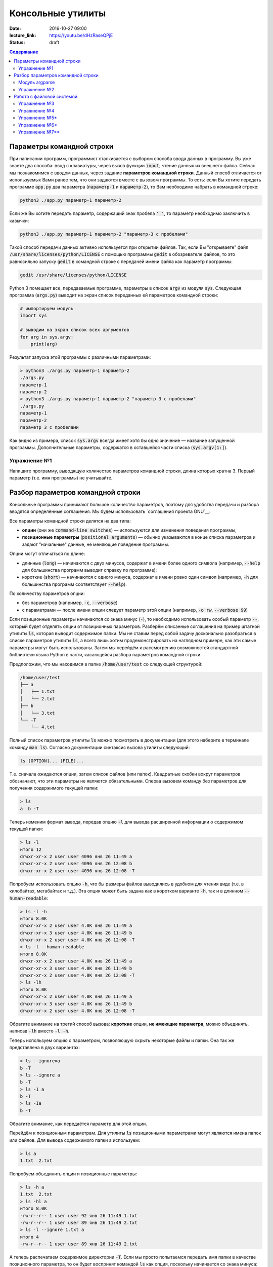 Консольные утилиты
##################

:date: 2016-10-27 09:00
:lecture_link: https://youtu.be/dHzRaseQPjE
:status: draft

.. default-role:: code
.. contents:: Содержание

Параметры командной строки
==========================

При написании программ, программист сталкивается с выбором способа ввода данных в программу.
Вы уже знаете два способа: ввод с клавиатуры, через вызов функции `input`; чтение данных из внешнего файла.
Сейчас мы познакомимся с вводом данных, через задание **параметров командной строки**.
Данный способ отличается от используемых Вами ранее тем, что они задаются вместе с вызовом программы.
То есть: если Вы хотите передать программе `app.py` два параметра (`параметр-1` и `параметр-2`), 
то Вам необходимо набрать в командной строке:

.. code-block:: bash

    python3 ./app.py параметр-1 параметр-2

Если же Вы хотите передать параметр, содержащий знак пробела `' '`, то параметр необходимо заключить в кавычки:

.. code-block:: bash

    python3 ./app.py параметр-1 параметр-2 "параметр-3 с пробелами"

Такой способ передачи данных активно используется при открытии файлов.
Так, если Вы "открываете" файл `/usr/share/licenses/python/LICENSE` с помощью программы `gedit`
в обозревателе файлов, то это равносильно запуску `gedit` в командной строке с передачей имени файла 
как параметр программы:

.. code-block:: bash

    gedit /usr/share/licenses/python/LICENSE


Python 3 помещает все, передаваемые программе, параметры в список `argv` из модуля `sys`.
Следующая программа (`args.py`) выводит на экран список переданных ей параметров командной строки:

.. code-block:: python

   # импортируем модуль
   import sys

   # выводим на экран список всех аргументов
   for arg in sys.argv:
       print(arg)

Результат запуска этой программы с различными параметрами:

.. code-block:: plain

   > python3 ./args.py параметр-1 параметр-2
   ./args.py
   параметр-1
   параметр-2
   > python3 ./args.py параметр-1 параметр-2 "параметр 3 с пробелами"
   ./args.py
   параметр-1
   параметр-2
   параметр 3 с пробелами

Как видно из примера, список `sys.argv` всегда имеет хотя бы одно значение — название запущенной программы.
Дополнительные параметры, содержатся в оставшейся части списка (`sys.argv[1:]`).


Упражнение №1
-------------

Напишите программу, выводящую количество параметров командной строки, длина
которых кратна 3. Первый параметр (т.е. имя программы) не учитывайте.

Разбор параметров командной строки
==================================

Консольные программы принимают большое количество параметров, поэтому для удобства
передачи и разбора вводятся определённые соглашения.
Мы будем использовать `соглашения проекта GNU`__:

.. __: http://www.gnu.org/software/libc/manual/html_node/Argument-Syntax.html

Все параметры командной строки делятся на два типа:

* **опции** (они же `command-line switches`) — используются для изменения поведения программы;

* **позиционные параметры** (`positional arguments`) —  обычно указываются в
  конце списка параметров и задают "начальные" данные, не меняющие поведение программы.

Опции могут отличаться по длине:

* длинные (`long`) — начинаются с двух минусов, содержат в имени более
  одного символа (например, `--help` для большинства программ выводит справку по программе);
* короткие (`short`) — начинаются с одного минуса, содержат в имени ровно
  один символ (например, `-h` для большинства программ соответствует `--help`).

По количеству параметров опции:

* без параметров (например, `-c`, `--verbose`)
* с параметрами — после имени опции следует параметр этой опции
  (например, `-o rw`, `--verbose 99`)
  
Если позиционные параметры начинаются со знака минус (`-`), то необходимо использовать
особый параметр `--`, который будет отделять опции от позиционных параметров.
Разберём описанные соглашения на пример штатной утилиты `ls`, которая выводит содержимое папки.
Мы не ставим перед собой задачу досконально разобраться в списке параметров
утилиты `ls`, а всего лишь хотим продемонстрировать на наглядном
примере, как эти самые параметры могут быть использованы. Затем мы перейдём к
рассмотрению возможностей стандартной библиотеки языка Python в части,
касающейся разбора параметров командной строки.

Предположим, что мы
находимся в папке `/home/user/test` со следующей структурой:

.. code-block:: text

   /home/user/test
   ├── a
   │   ├── 1.txt
   │   └── 2.txt
   ├── b
   │   └── 3.txt
   └── -T
       └── 4.txt


Полный список параметров утилиты `ls` можно посмотреть в документации (для
этого наберите в терминале команду `man ls`). Согласно документации синтаксис
вызова утилиты следующий:

.. code-block:: text

    ls [OPTION]... [FILE]...

Т.е. сначала ожидаются опции, затем список файлов (или папок). Квадратные скобки
вокруг параметров обозначают, что эти параметры не являются обязательными.
Сперва вызовем команду без параметров для получения содержимого текущей папки:

.. code-block:: text

   > ls
   a  b -T

Теперь изменим формат вывода, передав опцию `-l` для вывода расширенной информации о содержимом текущей папки:

.. code-block:: text

   > ls -l
   итого 12
   drwxr-xr-x 2 user user 4096 янв 26 11:49 a
   drwxr-xr-x 2 user user 4096 янв 26 12:08 b
   drwxr-xr-x 2 user user 4096 янв 26 12:08 -T


Попробуем использовать опцию `-h`, что бы размеры файлов выводились в удобном для чтения виде 
(т.е. в килобайтах, мегабайтах и т.д.). Эта опция может быть задана как в коротком варианте `-h`, так и в длинном
`--human-readable`:

.. code-block:: text

   > ls -l -h
   итого 8.0K
   drwxr-xr-x 2 user user 4.0K янв 26 11:49 a
   drwxr-xr-x 3 user user 4.0K янв 26 11:49 b
   drwxr-xr-x 2 user user 4.0K янв 26 12:08 -T
   > ls -l --human-readable
   итого 8.0K
   drwxr-xr-x 2 user user 4.0K янв 26 11:49 a
   drwxr-xr-x 3 user user 4.0K янв 26 11:49 b
   drwxr-xr-x 2 user user 4.0K янв 26 12:08 -T
   > ls -lh
   итого 8.0K
   drwxr-xr-x 2 user user 4.0K янв 26 11:49 a
   drwxr-xr-x 3 user user 4.0K янв 26 11:49 b
   drwxr-xr-x 2 user user 4.0K янв 26 12:08 -T

Обратите внимание на третий способ вызова: **короткие** опции, **не имеющие параметра**, 
можно объединять, написав `-lh` вместо `-l -h`.

Теперь используем опцию c параметром, позволяющую скрыть некоторые файлы и папки. Она так же
представлена в двух вариантах:

.. code-block:: text

   > ls --ignore=a
   b -T
   > ls --ignore a
   b -T
   > ls -I a
   b -T
   > ls -Ia
   b -T

Обратите внимание, как передаётся параметр для этой опции.

Перейдём к позиционным параметрам. Для утилиты `ls` позиционными параметрами
могут являются имена папок или файлов. Для вывода содержимого папки a используем:

.. code-block:: text

   > ls a
   1.txt  2.txt

Попробуем объединить опции и позиционные параметры:

.. code-block:: text

   > ls -h a
   1.txt  2.txt
   > ls -hl a
   итого 8.0K
   -rw-r--r-- 1 user user 92 янв 26 11:49 1.txt
   -rw-r--r-- 1 user user 89 янв 26 11:49 2.txt
   > ls -l --ignore 1.txt a
   итого 4
   -rw-r--r-- 1 user user 89 янв 26 11:49 2.txt

А теперь распечатаем содержимое директории `-T`. Если мы просто попытаемся
передать имя папки в качестве позиционного параметра, то он будет воспринят
командой `ls` как опция, поскольку начинается со знака минуса:

.. code-block:: text

   > ls -T
   ls: ключ должен использоваться с аргументом — «T»
   По команде «ls --help» можно получить дополнительную информацию.

Поэтому для отделения опций от позиционных параметров нужно использовать
специальный аргумент `--`:

.. code-block:: text

   > ls -- -T
   4.txt
   > ls -l -- -T
   итого 4
   -rw-r--r-- 1 lx lx 45 янв 26 12:08 4.txt
   > ls -l --human-readable -- -T
   итого 4.0K
   -rw-r--r-- 1 lx lx 45 янв 26 12:08 4.txt
   > ls -lh -- -T
   итого 4.0K
   -rw-r--r-- 1 lx lx 45 янв 26 12:08 4.txt

Модуль argparse
---------------

Как было сказано ранее, очень многие программы (в большинстве случаев консольные)
принимают параметры командной строки, поэтому в стандартную библиотеку языка
Python включён модуль `argparse`__, предназначенный для этих целей.

.. __: https://docs.python.org/3/library/argparse.html

Мы разберём только основные возможности этого модуля, об остальных вариантах
использования можно прочитать в официальной документации.

Рассмотрим в качестве примера реализацию программы, которая выводит среднее
арифметическое и среднеквадратическое отклонение чисел, переданных в качестве
позиционных параметров командной строки. Для вывода среднего значения
используется параметр `--mean`, для вывода среднеквадратичного отклонения —
`--stdev`. Также программа принимает дополнительный параметр `--greater-than`,
позволяющий игнорировать числа, меньшие или равные заданному.

.. code-include:: code/lab9/stat.py
    :lexer: python
    :encoding: utf-8

Вывод такой программы при разных параметрах командной строки представлен ниже.

.. code-block:: text

   > python3 ./stat.py
   usage: stat.py [-h] [-m] [-s] [-g VALUE] VALUES [VALUES ...]
   stat.py: error: the following arguments are required: VALUES


   > python3 ./stat.py -h
   usage: stat.py [-h] [-m] [-s] [-g VALUE] VALUES [VALUES ...]

   Статистика для самых маленьких

   positional arguments:
     VALUES                входная последовательность чисел

   optional arguments:
     -h, --help            show this help message and exit
     -m, --mean            вывести среднее значение
     -s, --stdev           вывести среднеквадратическое отклонение
     -g VALUE, --greater-than VALUE
                           игнорировать числа, не превышающие указанное


   > python3 ./stat.py TEST
   usage: stat.py [-h] [-m] [-s] [-g VALUE] VALUES [VALUES ...]
   stat.py: error: argument VALUES: invalid float value: 'TEST'


   > python3 ./stat.py 1 2 3
   Необходимо указать параметр --mean или --stdev или же оба


   > python3 ./stat.py --mean 1 2 3
   Среднее значение: 2.0


   > python3 ./stat.py --mean --stdev 1 2 3
   Среднее значение: 2.0
   Среднеквадратическое отклонение: 0.8164965809277263


   ❯ python3 ./stat.py --mean --stdev -g 2 1 2 3
   Среднее значение: 3.0
   Среднеквадратическое отклонение: 0.0

Обратите внимание, что модуль при использовании парсера к допустимым параметрам
командной строки  автоматически добавляется ключ `-h`, `--help`, который выводит
подсказку по использованию программы. Многие программы следуют этому негласному
правилу и предоставляют справку по этому ключу, хотя, как мы видели раньше,
утилита `ls` использует ключ `-h` для других целей. Другим «зарезервированным» ключом
является `-v`, `--verbose`, который изменяет степень подробности вывода
вызываемой программы, но парсер из модуля `argparse` не добавляет его
автоматически.

Упражнение №2
-------------

Напишите консольный калькулятор. Он должен принимать два позиционных параметра —
числа, над которыми требуется выполнить действия. Также он должен принимать
опцию `-a`, `--action`, в качестве параметра для которой указывается знак
выполняемой арифметической операции (`+`, `-`, `*`, `/`). Также добавьте
возможность вывести само вычисляемое выражение со знаком равенства перед ответом
при помощи ключа `-v`, `--verbose`.

Работа с файловой системой
==========================

`Ранее`__ было рассмотрено, как организовать чтение и запись даных из файла, а также
запись данных в файл. При этом вопросы, касающиеся непосредственной работы с
файловой системой (перебор файлов в директории, проверка существования файла и
т.д.) не рассматривались. Давайте рассмотрим минимальный набор функций
стандартной библиотеки языка Python, которая предоставляет такие возможности.

.. __: http://judge.mipt.ru/mipt_cs_on_python3/labs/lab5.html#id6

Большинство таких функций определены в модуле `os`, который предоставляет
низкоуровневые инструменты взаимодействия с операционной системой. Для начала напомним
ряд терминов, которые понадобятся далее и будут достаточно часто использоваться:

#. **Файловая система**— абстракция, позволяющая построить
   однозначное обратимое отображение пользовательских структур данных
   (*файлов*, *каталогов*) на данные, которые могут храниться на физическом
   носителе (SSD, HDD и т.д.). `wiki`__

#. **Файл** — один из объектов, содержащихся на файловой системе. Представляет
   из себя именованную область данных на носителе информации. `wiki`__

#. **Каталог** (он же **директория**) — контейнер на файловой системе, который
   может содержать файлы. `wiki`__

#. **Текущая директория** — директория, указывающая в каком месте файловой
   системы следует искать файлы и каталоги, для которых указано только имя или
   относительный путь. `wiki`__

#. **Путь** — строка, однозначно идентифицирующая расположение объекта на
   файловой системе. Путь может быть **относительным** и **абсолютным** . Первый
   указывает на расположение объекта на файловой системе *относительно* текущей
   директории. Пример: `a/b.txt`, `../c/d.txt`, `x.txt`. Относительный путь
   указывает на положение файла вне зависимости от текущей директории. Пример:
   `/a/b/c/d.txt`. Стоит отметить, что при изменении текущей директории,
   относительный путь начинает идентифицировать другой объект или же вообще
   перестаёт идентифицировать какой-либо объект на файловой системе.

Многие современные файловые системы помимо каталогов и папок предоставляют
`жёсткие`__ и `символьные`__ ссылки, а также `специальные файлы`__ устройств.
Рассмотрение этих объектов выходит за рамки данного курса.

.. __: https://ru.wikipedia.org/wiki/%D0%A4%D0%B0%D0%B9%D0%BB%D0%BE%D0%B2%D0%B0%D1%8F_%D1%81%D0%B8%D1%81%D1%82%D0%B5%D0%BC%D0%B0
.. __: https://ru.wikipedia.org/wiki/%D0%A4%D0%B0%D0%B9%D0%BB
.. __: https://ru.wikipedia.org/wiki/%D0%9A%D0%B0%D1%82%D0%B0%D0%BB%D0%BE%D0%B3_(%D1%84%D0%B0%D0%B9%D0%BB%D0%BE%D0%B2%D0%B0%D1%8F_%D1%81%D0%B8%D1%81%D1%82%D0%B5%D0%BC%D0%B0)
.. __: https://ru.wikipedia.org/wiki/%D0%A0%D0%B0%D0%B1%D0%BE%D1%87%D0%B8%D0%B9_%D0%BA%D0%B0%D1%82%D0%B0%D0%BB%D0%BE%D0%B3
.. __: https://ru.wikipedia.org/wiki/%D0%96%D1%91%D1%81%D1%82%D0%BA%D0%B0%D1%8F_%D1%81%D1%81%D1%8B%D0%BB%D0%BA%D0%B0
.. __: https://ru.wikipedia.org/wiki/%D0%A1%D0%B8%D0%BC%D0%B2%D0%BE%D0%BB%D1%8C%D0%BD%D0%B0%D1%8F_%D1%81%D1%81%D1%8B%D0%BB%D0%BA%D0%B0
.. __: https://ru.wikipedia.org/wiki/%D0%A1%D0%BF%D0%B5%D1%86%D0%B8%D0%B0%D0%BB%D1%8C%D0%BD%D1%8B%D0%B9_%D1%84%D0%B0%D0%B9%D0%BB_%D1%83%D1%81%D1%82%D1%80%D0%BE%D0%B9%D1%81%D1%82%D0%B2%D0%B0

В таблице ниже перечислены базовые функции модуля `os`, необходимые для работы с файловой системой.


+---------------------+--------------------------------------------------------------------------------------------------------------------------------------------------------------------------------------+
| Название            | Описание                                                                                                                                                                             |
+=====================+======================================================================================================================================================================================+
| `os.getcwd`_        | Возвращает текущую директорию                                                                                                                                                        |
+---------------------+--------------------------------------------------------------------------------------------------------------------------------------------------------------------------------------+
| `os.chdir`_         | Изменяет текущую директорию                                                                                                                                                          |
+---------------------+--------------------------------------------------------------------------------------------------------------------------------------------------------------------------------------+
| `os.listdir`_       | Возвращает список файлов и папок в директории (список не включает текущую (`.`) и родительскую (`..`) директории)                                                                    |
+---------------------+--------------------------------------------------------------------------------------------------------------------------------------------------------------------------------------+
| `os.path.exists`_   | Проверяет, существует ли указанный путь (файл, директория и т.д.)                                                                                                                    |
+---------------------+--------------------------------------------------------------------------------------------------------------------------------------------------------------------------------------+
| `os.path.isfile`_   | Проверяет, является ли файлом объект по указанному пути                                                                                                                              |
+---------------------+--------------------------------------------------------------------------------------------------------------------------------------------------------------------------------------+
| `os.path.isdir`_    | Проверяет, является ли директорией объект по указанному пути                                                                                                                         |
+---------------------+--------------------------------------------------------------------------------------------------------------------------------------------------------------------------------------+
| `os.path.join`_     | Формирует строку, описывающую путь, «склеивая» переданные аргументы при помощи разделителя, используемого в операционной системе (например, `/` для GNU/Linux и `\ ` для MS Windows) |
+---------------------+--------------------------------------------------------------------------------------------------------------------------------------------------------------------------------------+
| `os.path.abspath`_  | Возвращает абсолютный путь                                                                                                                                                           |
+---------------------+--------------------------------------------------------------------------------------------------------------------------------------------------------------------------------------+
| `os.path.basename`_ | Возвращает имя объекта файловой системы (`c.txt` для `/a/b/c.txt`)                                                                                                                   |
+---------------------+--------------------------------------------------------------------------------------------------------------------------------------------------------------------------------------+
| `os.path.dirname`_  | Возвращает путь до родительского объекта файловой системы (`/a/b` для `/a/b/c.txt`)                                                                                                  |
+---------------------+--------------------------------------------------------------------------------------------------------------------------------------------------------------------------------------+

.. _`os.getcwd`: https://docs.python.org/3/library/os.html#os.getcwd
.. _`os.chdir`: https://docs.python.org/3/library/os.html#os.chdir
.. _`os.listdir`: https://docs.python.org/3/library/os.html#os.listdir
.. _`os.path.exists`: https://docs.python.org/3/library/os.path.html#os.path.exists
.. _`os.path.isdir`: https://docs.python.org/3/library/os.path.html#os.path.isdir
.. _`os.path.isfile`: https://docs.python.org/3/library/os.path.html#os.path.isfile
.. _`os.path.join`: https://docs.python.org/3/library/os.path.html#os.path.join
.. _`os.path.abspath`: https://docs.python.org/3/library/os.path.html#os.path.abspath
.. _`os.path.basename`: https://docs.python.org/3/library/os.path.html#os.path.basename
.. _`os.path.dirname`: https://docs.python.org/3/library/os.path.html#os.path.dirname

Упражнение №3
-------------

Напишите аналог системной утилиты `cat`. Ваша программа должна распечатывать последовательно все файлы, пути к которым
переданы параметрами командной строки. Пример работы программы:

.. code-block:: text

   > python3 ./cat.py
   Укажите хотя бы один файл


   > python3 ./cat.py 1.txt
   Это
   первый
   файл


   > python3 ./cat.py 2.txt
   А
   это
   второй
   файл


   > python3 ./cat.py 1.txt 2.txt
   Это
   первый
   файл
   А
   это
   второй
   файл


   > python3 ./cat.py 2.txt 1.txt
   А
   это
   второй
   файл
   Это
   первый
   файл

Для разбора параметров **не** используйте `argparse`.


Упражнение №4
-------------

Напишите аналог утилиты `tree`, которая отображает древовидную структуру каталогов и файлов. 
Пример работы программы:

.. code-block:: text

   > python3 ./tree.py ~/file
   Указанный путь не существует или не является папкой


   > python3 ./tree.py ~/test


   /home/user/test
      -T
         4.txt
      a
         1.txt
         2.txt
      b
         3.txt

В Linux, по соглашению, файлы и директории, чьи имена начинаются с `.` (точки), считаются скрытыми.
В связи с этим, утилита должна скрывать такие файлы по умолчанию.
Программа должна поддерживать следующие опции командной строки:

* `--folders-only` — не отображать файлы в дереве;
* `--include SOME_TEXT` — отображать только те файлы, в названии которых встречается текст SOME_TEXT
* `--exclude SOME_TEXT` — не отображать те файлы, в названии которых встречается текст SOME_TEXT
* `--all` — отображать скрытые файлы/директории (начинающиеся с `.`)
* `--full-name` — выводить полный текущий путь

Для разбора параметров **используйте** модуль `argparse`.

Упражнение №5\*
---------------

Добавьте в программу `tree.py` параметр `--pretty`, изменяющий способ отрисовки на дерево:

.. code-block:: text

   /home/user/test
   ├── -T
   │   └── 4.txt
   ├── a
   │   ├── 1.txt
   │   └── 2.txt
   └── b
       └── 3.txt

Символы для отрисовки дерева можно взять `тут`__.
При выводе в терминал (`sys.stdout.isatty()==true`), выделяйте найденные вхождение, заднные опцией `--include` красным цветом а `--exclude` синим при помощи `ANSI_escape_code`__. Например: 

.. code-block:: python

	import os

	# Включаем поддержку управляющих Escape кодов для `cmd.exe` в Windows 10.
	# Как альтернатива — использовать PowerShell
	os.system('')

	# проверяем, не перенаправлен ли вывод
	if sys.stdout.isatty():
	    # выводим цветной текст в консоль
	    print("\033[91m Красный текст \033[94m Синий текст \033[0m Обычный текст")
	else
	    # выводим просто текст
	    print(" Красный текст  Синий текст  Обычный текст")

.. __: http://linux.die.net/man/1/find
.. __: https://ru.wikipedia.org/wiki/%D0%A3%D0%BF%D1%80%D0%B0%D0%B2%D0%BB%D1%8F%D1%8E%D1%89%D0%B8%D0%B5_%D0%BF%D0%BE%D1%81%D0%BB%D0%B5%D0%B4%D0%BE%D0%B2%D0%B0%D1%82%D0%B5%D0%BB%D1%8C%D0%BD%D0%BE%D1%81%D1%82%D0%B8_ANSI

.. __: https://ru.wikipedia.org/wiki/%D0%9F%D1%81%D0%B5%D0%B2%D0%B4%D0%BE%D0%B3%D1%80%D0%B0%D1%84%D0%B8%D0%BA%D0%B0

Упражнение №6\*
---------------

Добавьте в программу `tree.py` параметр `--max-depth=N`, ограничивающий глубину
отображаемого дерева.

Упражнение №7\*\*
-----------------

Напишите аналог утилиты `find`__, которая  ищет файлы. Список поддерживаемых опций:

* `--min-depth=N` — минимальная глубина вложенности;
* `--max-depth=M` — максимальная глубина вложенности;
* `--name=X` — шаблон имени файла с учётом регистра;
* `--iname=Y` — шаблон имени файла без учёта регистра;

Выделяйте найденные вхождение красным цветом при помощи.

.. __: http://linux.die.net/man/1/find
